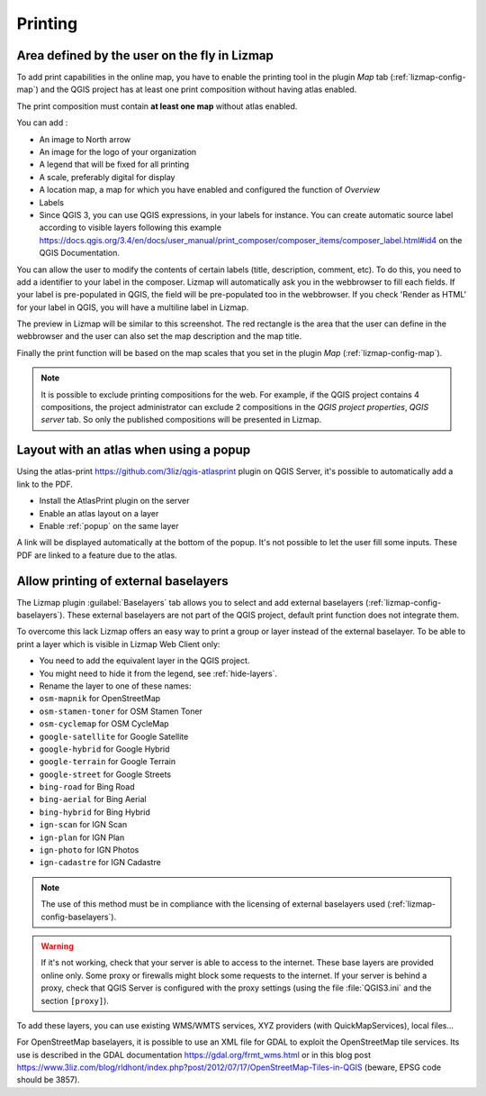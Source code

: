 Printing
========

Area defined by the user on the fly in Lizmap
---------------------------------------------

To add print capabilities in the online map, you have to enable the printing tool in the plugin *Map* tab (:ref:`lizmap-config-map`) and the QGIS project has at least one print composition without having atlas enabled.

The print composition must contain **at least one map** without atlas enabled.

You can add :

* An image to North arrow
* An image for the logo of your organization
* A legend that will be fixed for all printing
* A scale, preferably digital for display
* A location map, a map for which you have enabled and configured the function of *Overview*
* Labels
* Since QGIS 3, you can use QGIS expressions, in your labels for instance. You can create automatic source label according to visible layers following this example https://docs.qgis.org/3.4/en/docs/user_manual/print_composer/composer_items/composer_label.html#id4 on the QGIS Documentation.

You can allow the user to modify the contents of certain labels (title, description, comment, etc).
To do this, you need to add a identifier to your label in the composer. Lizmap will automatically ask you in the webbrowser to fill each fields.
If your label is pre-populated in QGIS, the field will be pre-populated too in the webbrowser. If you check 'Render as HTML' for your label in QGIS, you will have a multiline label in Lizmap.

The preview in Lizmap will be similar to this screenshot. The red rectangle is the area that the user can define in the webbrowser and the user can also set the map description and the map title.

.. image:: /images/print_user_params.jpg
   :align: center
   :width: 800

Finally the print function will be based on the map scales that you set in the plugin *Map* (:ref:`lizmap-config-map`).

.. note:: It is possible to exclude printing compositions for the web. For example, if the QGIS project contains 4 compositions, the project administrator can exclude 2 compositions in the *QGIS project properties*, *QGIS server* tab. So only the published compositions will be presented in Lizmap.

.. image:: /images/exclude_layout.jpg
   :align: center
   :width: 600

Layout with an atlas when using a popup
---------------------------------------

Using the atlas-print https://github.com/3liz/qgis-atlasprint plugin on QGIS Server, it's possible to automatically add a link to the PDF.

* Install the AtlasPrint plugin on the server
* Enable an atlas layout on a layer
* Enable :ref:`popup` on the same layer

A link will be displayed automatically at the bottom of the popup. It's not possible to let the user fill some inputs. These PDF are linked to a feature due to the atlas.

.. _print-external-baselayer:

Allow printing of external baselayers
-------------------------------------

The Lizmap plugin :guilabel:`Baselayers` tab allows you to select and add external baselayers (:ref:`lizmap-config-baselayers`).
These external baselayers are not part of the QGIS project, default print function does not integrate them.

To overcome this lack Lizmap offers an easy way to print a group or layer instead of the external baselayer.
To be able to print a layer which is visible in Lizmap Web Client only:

* You need to add the equivalent layer in the QGIS project.
* You might need to hide it from the legend, see :ref:`hide-layers`.
* Rename the layer to one of these names:

* ``osm-mapnik`` for OpenStreetMap
* ``osm-stamen-toner`` for OSM Stamen Toner
* ``osm-cyclemap`` for OSM CycleMap
* ``google-satellite`` for Google Satellite
* ``google-hybrid`` for Google Hybrid
* ``google-terrain`` for Google Terrain
* ``google-street`` for Google Streets
* ``bing-road`` for Bing Road
* ``bing-aerial`` for Bing Aerial
* ``bing-hybrid`` for Bing Hybrid
* ``ign-scan`` for IGN Scan
* ``ign-plan`` for IGN Plan
* ``ign-photo`` for IGN Photos
* ``ign-cadastre`` for IGN Cadastre


.. note:: The use of this method must be in compliance with the licensing of external baselayers used (:ref:`lizmap-config-baselayers`).

.. warning::
    If it's not working, check that your server is able to access to the internet. These base layers are provided online only.
    Some proxy or firewalls might block some requests to the internet. If your server is behind a proxy, check that QGIS Server is configured
    with the proxy settings (using the file :file:`QGIS3.ini` and the section ``[proxy]``).

To add these layers, you can use existing WMS/WMTS services, XYZ providers (with QuickMapServices), local files...

For OpenStreetMap baselayers, it is possible to use an XML file for GDAL to exploit the OpenStreetMap tile services. Its use is described in the GDAL documentation https://gdal.org/frmt_wms.html or in this blog post https://www.3liz.com/blog/rldhont/index.php?post/2012/07/17/OpenStreetMap-Tiles-in-QGIS (beware, EPSG code should be 3857).
